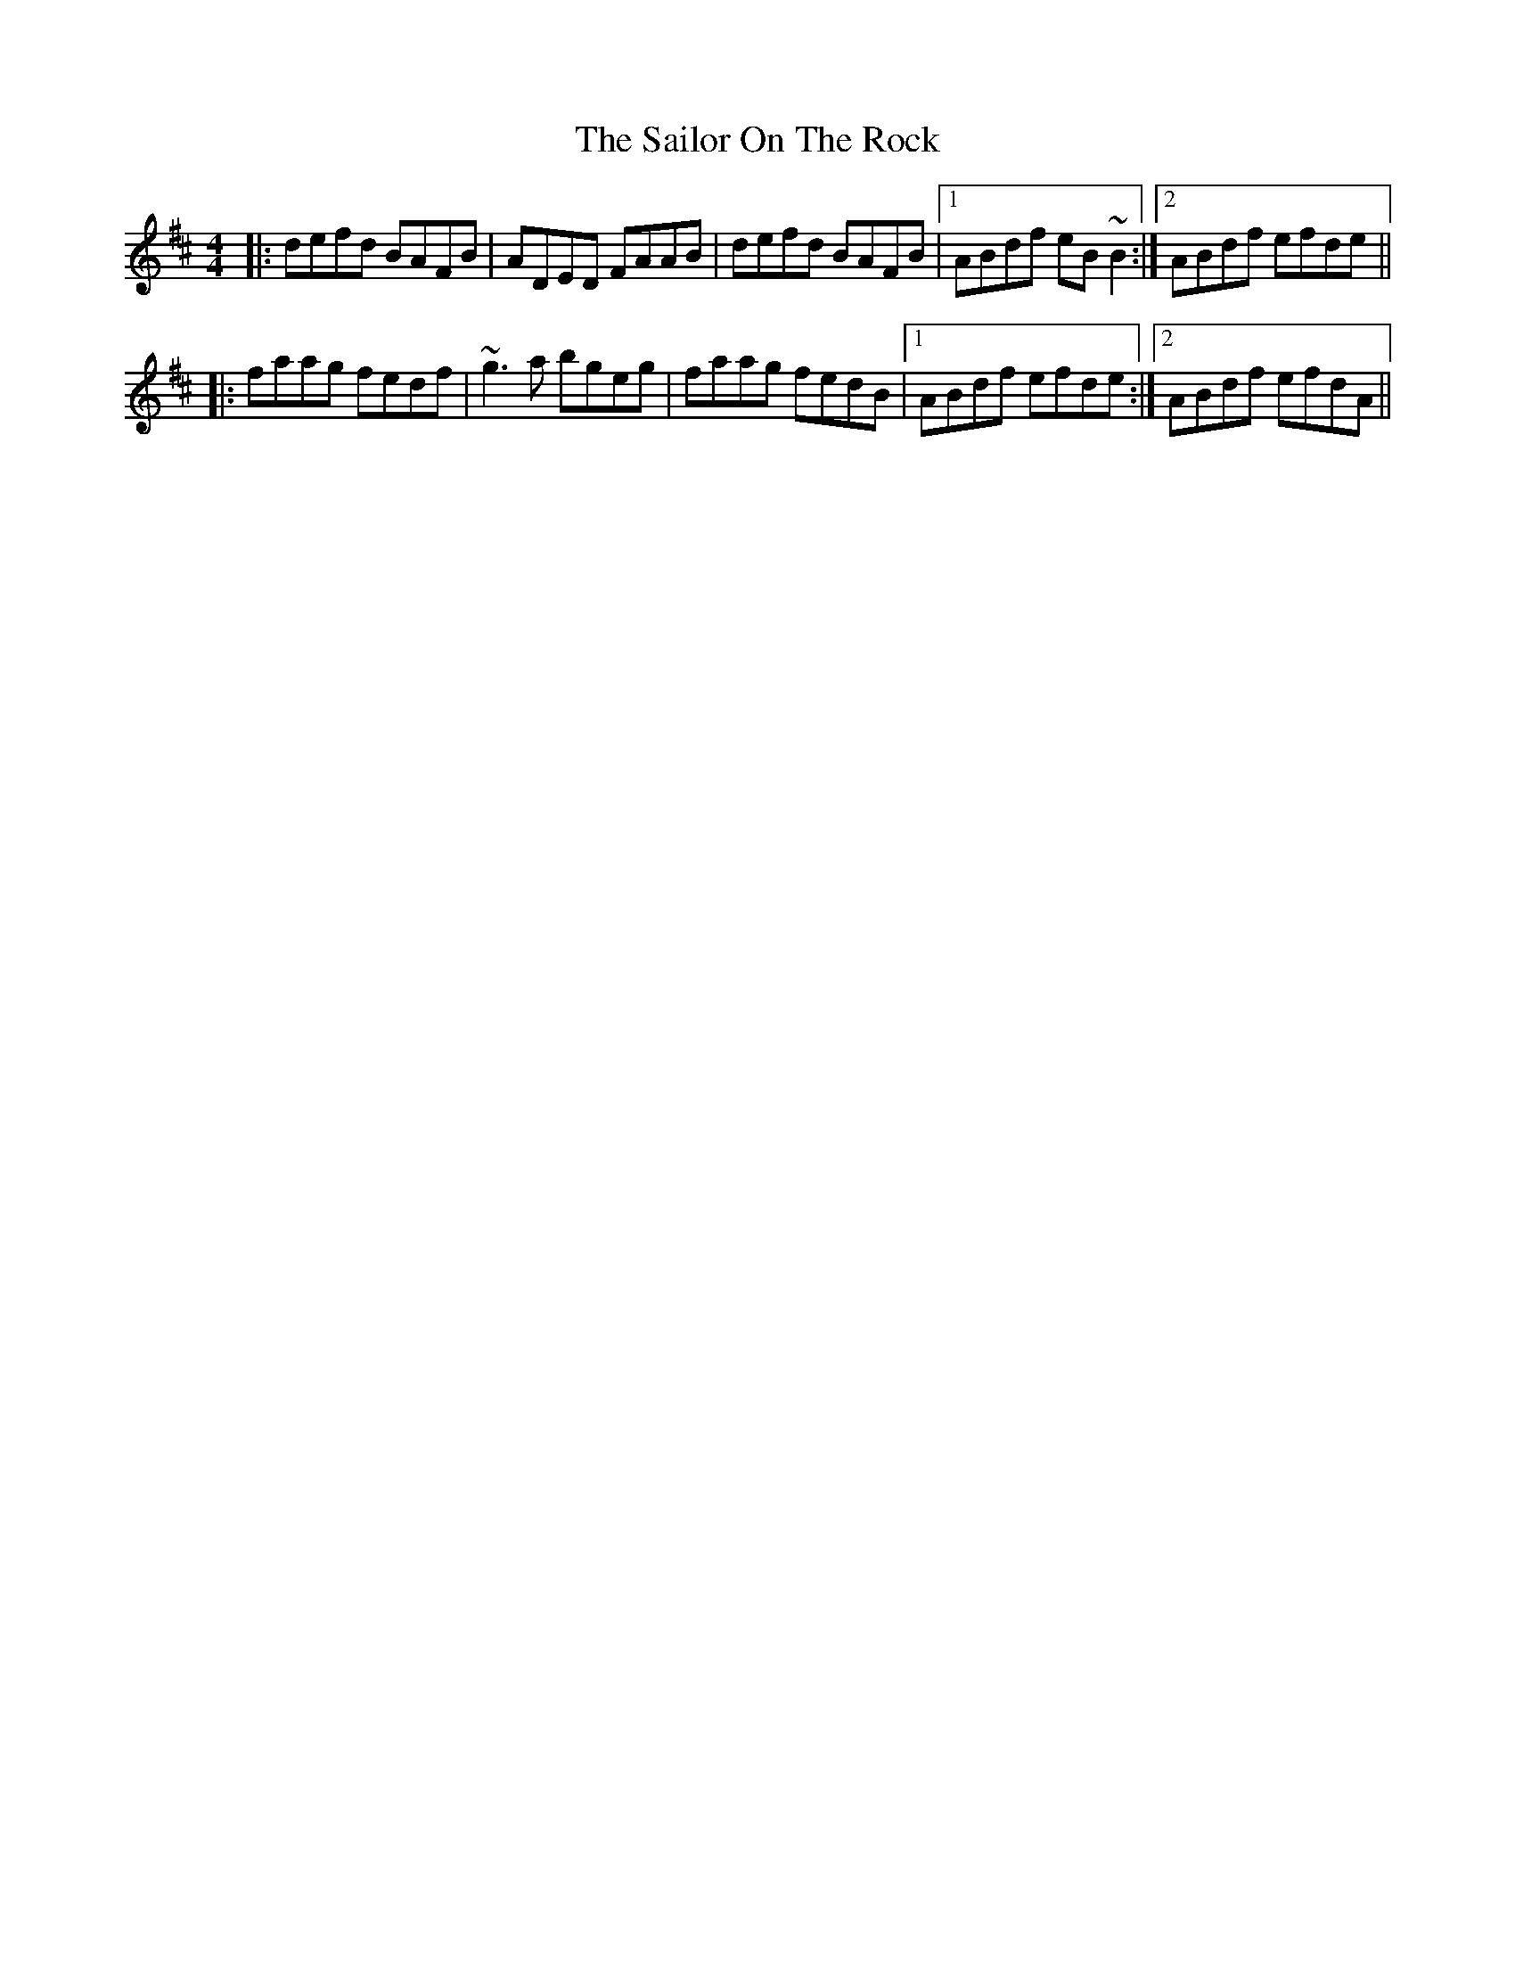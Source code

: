 X: 35651
T: Sailor On The Rock, The
R: reel
M: 4/4
K: Dmajor
|:defd BAFB|ADED FAAB|defd BAFB|1 ABdf eB~B2:|2 ABdf efde||
|:faag fedf|~g3a bgeg|faag fedB|1 ABdf efde:|2 ABdf efdA||

